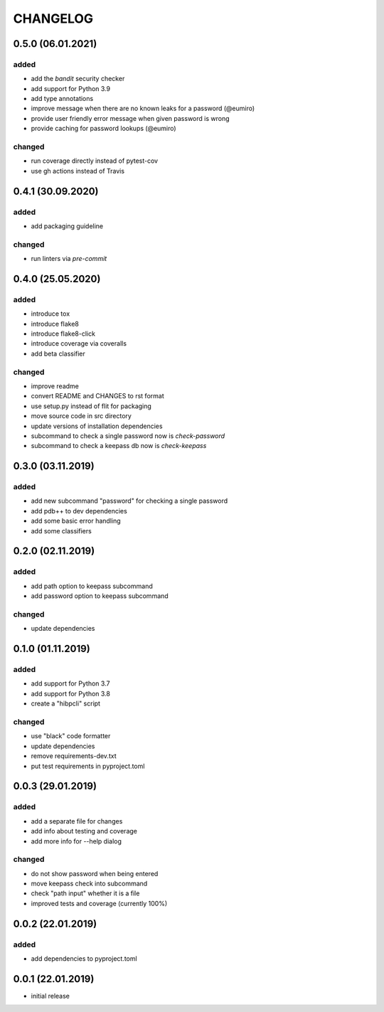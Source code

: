 CHANGELOG
=========

0.5.0 (06.01.2021)
------------------

added
~~~~~
- add the `bandit` security checker
- add support for Python 3.9
- add type annotations
- improve message when there are no known leaks for a password (@eumiro)
- provide user friendly error message when given password is wrong
- provide caching for password lookups (@eumiro)

changed
~~~~~~~
- run coverage directly instead of pytest-cov
- use gh actions instead of Travis

0.4.1 (30.09.2020)
------------------

added
~~~~~
- add packaging guideline

changed
~~~~~~~
- run linters via `pre-commit`

0.4.0 (25.05.2020)
------------------

added
~~~~~
- introduce tox
- introduce flake8
- introduce flake8-click
- introduce coverage via coveralls
- add beta classifier

changed
~~~~~~~
- improve readme
- convert README and CHANGES to rst format
- use setup.py instead of flit for packaging
- move source code in src directory
- update versions of installation dependencies
- subcommand to check a single password now is `check-password`
- subcommand to check a keepass db now is `check-keepass`

0.3.0 (03.11.2019)
------------------

added
~~~~~

- add new subcommand "password" for checking a single password
- add pdb++ to dev dependencies
- add some basic error handling
- add some classifiers

0.2.0 (02.11.2019)
------------------

added
~~~~~

- add path option to keepass subcommand
- add password option to keepass subcommand

changed
~~~~~~~

- update dependencies

0.1.0 (01.11.2019)
------------------

added
~~~~~

- add support for Python 3.7
- add support for Python 3.8
- create a "hibpcli" script

changed
~~~~~~~

- use "black" code formatter
- update dependencies
- remove requirements-dev.txt
- put test requirements in pyproject.toml

0.0.3 (29.01.2019)
------------------

added
~~~~~

- add a separate file for changes
- add info about testing and coverage
- add more info for --help dialog

changed
~~~~~~~

- do not show password when being entered
- move keepass check into subcommand
- check "path input" whether it is a file
- improved tests and coverage (currently 100%)


0.0.2 (22.01.2019)
------------------

added
~~~~~

- add dependencies to pyproject.toml

0.0.1 (22.01.2019)
------------------

- initial release
